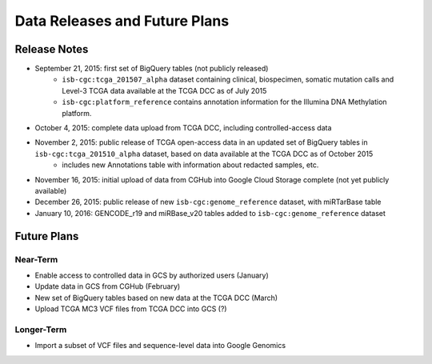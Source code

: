 ******************************
Data Releases and Future Plans
******************************

Release Notes
#############

* September 21, 2015: first set of BigQuery tables (not publicly released)
   * ``isb-cgc:tcga_201507_alpha`` dataset containing clinical, biospecimen, somatic mutation calls and Level-3 TCGA data available at the TCGA DCC as of July 2015
   * ``isb-cgc:platform_reference`` contains annotation information for the Illumina DNA Methylation platform.

* October 4, 2015: complete data upload from TCGA DCC, including controlled-access data

* November 2, 2015: public release of TCGA open-access data in an updated set of BigQuery tables in ``isb-cgc:tcga_201510_alpha`` dataset, based on data available at the TCGA DCC as of October 2015
   * includes new Annotations table with information about redacted samples, etc.

* November 16, 2015: initial upload of data from CGHub into Google Cloud Storage complete (not yet publicly available)

* December 26, 2015: public release of new ``isb-cgc:genome_reference`` dataset, with miRTarBase table

* January 10, 2016: GENCODE_r19 and miRBase_v20 tables added to ``isb-cgc:genome_reference`` dataset

Future Plans
############

Near-Term
=========

* Enable access to controlled data in GCS by authorized users (January)
* Update data in GCS from CGHub (February)
* New set of BigQuery tables based on new data at the TCGA DCC (March)
* Upload TCGA MC3 VCF files from TCGA DCC into GCS (?)

Longer-Term
===========

* Import a subset of VCF files and sequence-level data into Google Genomics


